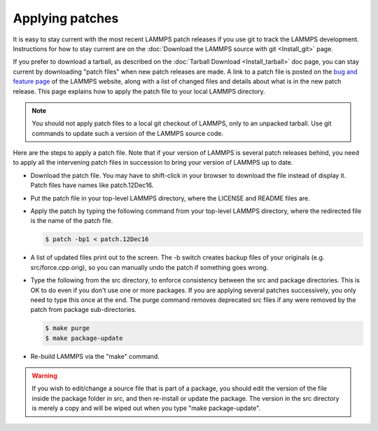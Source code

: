 Applying patches
================

It is easy to stay current with the most recent LAMMPS patch releases
if you use git to track the LAMMPS development.  Instructions for
how to stay current are on the
:doc:`Download the LAMMPS source with git <Install_git>` page.

If you prefer to download a tarball, as described on the :doc:`Tarball Download <Install_tarball>` doc page, you can stay current by
downloading "patch files" when new patch releases are made.  A link to
a patch file is posted on the `bug and feature page <https://lammps.sandia.gov/bug.html>`_ of the LAMMPS website, along
with a list of changed files and details about what is in the new patch
release.  This page explains how to apply the patch file to your local
LAMMPS directory.

.. note::

   You should not apply patch files to a local git checkout of
   LAMMPS, only to an unpacked tarball.  Use git commands to
   update such a version of the LAMMPS source code.

Here are the steps to apply a patch file.  Note that if your version
of LAMMPS is several patch releases behind, you need to apply all the
intervening patch files in succession to bring your version of LAMMPS
up to date.

* Download the patch file.  You may have to shift-click in your browser
  to download the file instead of display it.  Patch files have names
  like patch.12Dec16.
* Put the patch file in your top-level LAMMPS directory, where the
  LICENSE and README files are.
* Apply the patch by typing the following command from your top-level
  LAMMPS directory, where the redirected file is the name of the patch
  file.

  .. code-block:: bash

     $ patch -bp1 < patch.12Dec16

* A list of updated files print out to the screen.  The -b switch
  creates backup files of your originals (e.g. src/force.cpp.orig), so
  you can manually undo the patch if something goes wrong.
* Type the following from the src directory, to enforce consistency
  between the src and package directories.  This is OK to do even if you
  don't use one or more packages.  If you are applying several patches
  successively, you only need to type this once at the end. The purge
  command removes deprecated src files if any were removed by the patch
  from package sub-directories.

  .. code-block:: bash

     $ make purge
     $ make package-update

* Re-build LAMMPS via the "make" command.

.. warning::

   If you wish to edit/change a source file that is part of a package,
   you should edit the version of the file inside the package folder in
   src, and then re-install or update the package.  The version in the
   src directory is merely a copy and will be wiped out when you type
   "make package-update".
